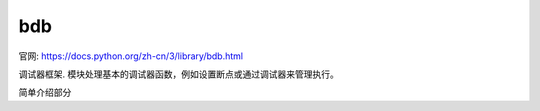 ==========================
bdb
==========================


.. post:: 2023-02-20 22:06:49
  :tags: python, python标准库
  :category: 后端
  :author: YanQue
  :location: CD
  :language: zh-cn


官网: https://docs.python.org/zh-cn/3/library/bdb.html

调试器框架. 模块处理基本的调试器函数，例如设置断点或通过调试器来管理执行。

简单介绍部分

.. function:: class bdb.Bdb(skip=None)

  通用的 Python 调试器基类. 比如pdb








